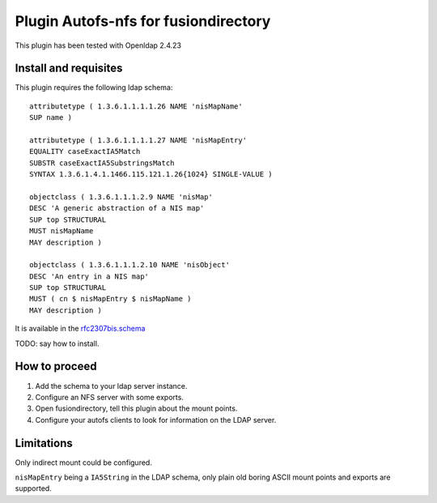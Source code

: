 Plugin Autofs-nfs for fusiondirectory
=====================================

This plugin has been tested with Openldap 2.4.23

Install and requisites
----------------------

This plugin requires the following ldap schema::

        attributetype ( 1.3.6.1.1.1.1.26 NAME 'nisMapName'
        SUP name )

        attributetype ( 1.3.6.1.1.1.1.27 NAME 'nisMapEntry'
        EQUALITY caseExactIA5Match
        SUBSTR caseExactIA5SubstringsMatch
        SYNTAX 1.3.6.1.4.1.1466.115.121.1.26{1024} SINGLE-VALUE )

        objectclass ( 1.3.6.1.1.1.2.9 NAME 'nisMap'
        DESC 'A generic abstraction of a NIS map'
        SUP top STRUCTURAL
        MUST nisMapName
        MAY description )

        objectclass ( 1.3.6.1.1.1.2.10 NAME 'nisObject'
        DESC 'An entry in a NIS map'
        SUP top STRUCTURAL
        MUST ( cn $ nisMapEntry $ nisMapName )
        MAY description )


It is available in the `rfc2307bis.schema <http://tools.ietf.org/id/draft-howard-rfc2307bis-00.txt>`_

TODO: say how to install.


How to proceed
--------------

#. Add the schema to your ldap server instance.
#. Configure an NFS server with some exports.
#. Open fusiondirectory, tell this plugin about the mount points.
#. Configure your autofs clients to look for information on the LDAP server.

Limitations
-----------

Only indirect mount could be configured.

``nisMapEntry`` being a ``IA5String`` in the LDAP schema, only plain old boring ASCII mount points and exports are supported.

